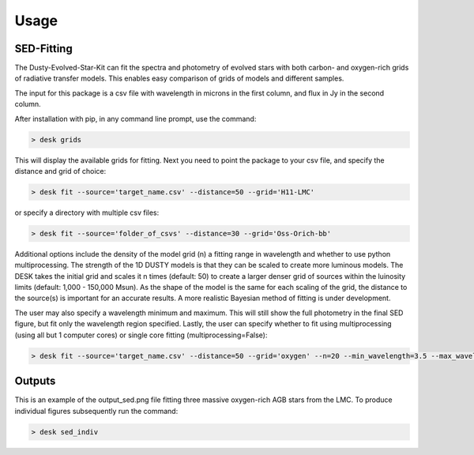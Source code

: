=====
Usage
=====

SED-Fitting
-----------

The Dusty-Evolved-Star-Kit can fit the spectra and photometry of evolved stars
with both carbon- and oxygen-rich grids of radiative transfer models.
This enables easy comparison of grids of models and different samples.

The input for this package is a csv file with wavelength in microns in the first
column, and flux in Jy in the second column.

After installation with pip, in any command line prompt, use the command:

.. code-block:: console

	> desk grids

This will display the available grids for fitting. Next you need to point the
package to your csv file, and specify the distance and grid of choice:

.. code-block:: console

	> desk fit --source='target_name.csv' --distance=50 --grid='H11-LMC'

or specify a directory with multiple csv files:

.. code-block:: console

	> desk fit --source='folder_of_csvs' --distance=30 --grid='Oss-Orich-bb'

Additional options include the density of the model grid (n) a fitting range in
wavelength and whether to use python multiprocessing. The strength of the 1D
DUSTY models is that they can be scaled to create more luminous models. The DESK
takes the initial grid and scales it n times (default: 50) to create a larger
denser grid of sources within the luinosity limits (default: 1,000 - 150,000 Msun).
As the shape of the model is the same for each scaling of the grid, the distance to
the source(s) is important for an accurate results. A more realistic Bayesian method
of fitting is under development. 


The user may also specify a wavelength minimum and maximum. This will still show
the full photometry in the final SED figure, but fit only the wavelength region
specified. Lastly, the user can specify whether to fit using multiprocessing
(using all but 1 computer cores) or single core fitting (multiprocessing=False):

.. code-block:: console

	> desk fit --source='target_name.csv' --distance=50 --grid='oxygen' --n=20 --min_wavelength=3.5 --max_wavelength=23 --multiprocessing=False

Outputs
-------
.. image:: ./example.png
	:width: 400
	:alt: SED example

This is an example of the output_sed.png file fitting three massive oxygen-rich
AGB stars from the LMC. To produce individual figures subsequently run the command:

.. code-block:: console

	> desk sed_indiv
